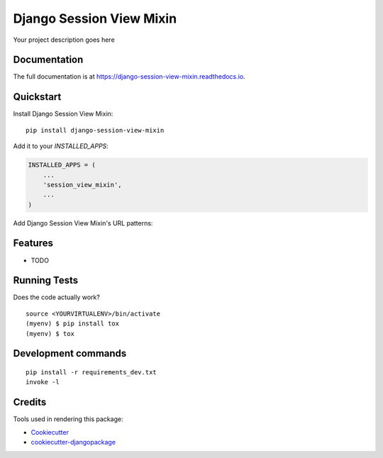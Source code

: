 =============================
Django Session View Mixin
=============================

.. image:: https://badge.fury.io/py/django-session-view-mixin.svg/?style=flat-square
    :target: https://badge.fury.io/py/django-session-view-mixin

.. image:: https://readthedocs.org/projects/pip/badge/?version=latest&style=flat-square
    :target: https://django-session-view-mixin.readthedocs.io/en/latest/

.. image:: https://img.shields.io/coveralls/github/frankhood/django-session-view-mixin/master?style=flat-square
    :target: https://coveralls.io/github/frankhood/django-session-view-mixin?branch=master
    :alt: Coverage Status

Your project description goes here

Documentation
-------------

The full documentation is at https://django-session-view-mixin.readthedocs.io.

Quickstart
----------

Install Django Session View Mixin::

    pip install django-session-view-mixin

Add it to your `INSTALLED_APPS`:

.. code-block:: python

    INSTALLED_APPS = (
        ...
        'session_view_mixin',
        ...
    )

Add Django Session View Mixin's URL patterns:

.. code-block:: python

Features
--------

* TODO

Running Tests
-------------

Does the code actually work?

::

    source <YOURVIRTUALENV>/bin/activate
    (myenv) $ pip install tox
    (myenv) $ tox


Development commands
---------------------

::

    pip install -r requirements_dev.txt
    invoke -l


Credits
-------

Tools used in rendering this package:

*  Cookiecutter_
*  `cookiecutter-djangopackage`_

.. _Cookiecutter: https://github.com/audreyr/cookiecutter
.. _`cookiecutter-djangopackage`: https://github.com/pydanny/cookiecutter-djangopackage

